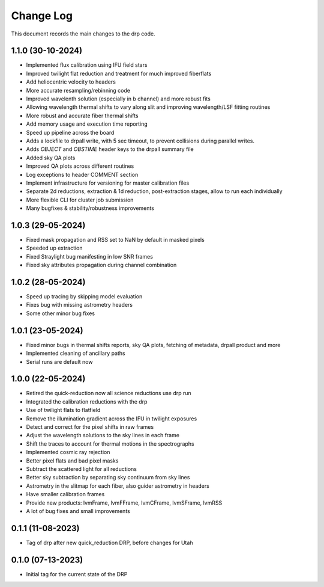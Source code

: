 .. _drp-changelog:

==========
Change Log
==========

This document records the main changes to the drp code.

1.1.0 (30-10-2024)
------------------

- Implemented flux calibration using IFU field stars
- Improved twilight flat reduction and treatment for much improved fiberflats
- Add heliocentric velocity to headers
- More accurate resampling/rebinning code
- Improved wavelenth solution (especially in b channel) and more robust fits
- Allowing wavelength thermal shifts to vary along slit and improving wavelength/LSF fitting routines
- More robust and accurate fiber thermal shifts
- Add memory usage and execution time reporting
- Speed up pipeline across the board
- Adds a lockfile to drpall write, with 5 sec timeout, to prevent collisions during parallel writes.
- Adds `OBJECT` and `OBSTIME` header keys to the drpall summary file
- Added sky QA plots
- Improved QA plots across different routines
- Log exceptions to header COMMENT section
- Implement infrastructure for versioning for master calibration files
- Separate 2d reductions, extraction & 1d reduction, post-extraction stages, allow
  to run each individually
- More flexible CLI for cluster job submission
- Many bugfixes & stability/robustness improvements

1.0.3 (29-05-2024)
------------------

- Fixed mask propagation and RSS set to NaN by default in masked pixels
- Speeded up extraction
- Fixed Straylight bug manifesting in low SNR frames
- Fixed sky attributes propagation during channel combination

1.0.2 (28-05-2024)
------------------
- Speed up tracing by skipping model evaluation
- Fixes bug with missing astrometry headers
- Some other minor bug fixes

1.0.1 (23-05-2024)
------------------
- Fixed minor bugs in thermal shifts reports, sky QA plots, fetching of metadata, drpall product and more
- Implemented cleaning of ancillary paths
- Serial runs are default now

1.0.0 (22-05-2024)
------------------
- Retired the quick-reduction now all science reductions use drp run
- Integrated the calibration reductions with the drp
- Use of twilight flats to flatfield
- Remove the illumination gradient across the IFU in twilight exposures
- Detect and correct for the pixel shifts in raw frames
- Adjust the wavelength solutions to the sky lines in each frame
- Shift the traces to account for thermal motions in the spectrographs
- Implemented cosmic ray rejection
- Better pixel flats and bad pixel masks
- Subtract the scattered light for all reductions
- Better sky subtraction by separating sky continuum from sky lines
- Astrometry in the slitmap for each fiber, also guider astrometry in headers
- Have smaller calibration frames
- Provide new products: lvmFrame, lvmFFrame, lvmCFrame, lvmSFrame, lvmRSS
- A lot of bug fixes and small improvements

0.1.1 (11-08-2023)
------------------
- Tag of drp after new quick_reduction DRP, before changes for Utah

0.1.0 (07-13-2023)
------------------
- Initial tag for the current state of the DRP
